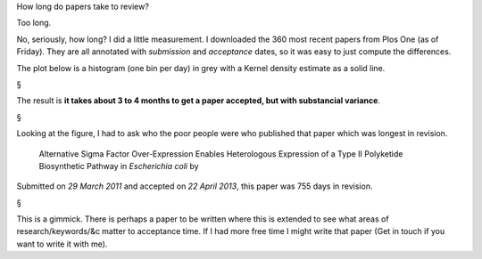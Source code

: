 How long do papers take to review?

Too long.

No, seriously, how long? I did a little measurement. I downloaded the 360 most
recent papers from Plos One (as of Friday). They are all annotated with
*submission* and *acceptance* dates, so it was easy to just compute the
differences.

The plot below is a histogram (one bin per day) in grey with a Kernel density
estimate as a solid line.

.. image:: acceptances.png
    :alt: Acceptance dates
    :width: 70%
    :align: center


§

The result is **it takes about 3 to 4 months to get a paper accepted, but with
substancial variance**.

§

Looking at the figure, I had to ask who the poor people were who published that
paper which was longest in revision.

    Alternative Sigma Factor Over-Expression Enables Heterologous Expression of
    a Type II Polyketide Biosynthetic Pathway in *Escherichia coli* by 

Submitted on *29 March 2011* and accepted on *22 April 2013*, this paper was
755 days in revision.



§

This is a gimmick. There is perhaps a paper to be written where this is
extended to see what areas of research/keywords/&c matter to acceptance time.
If I had more free time I might write that paper (Get in touch if you want to
write it with me).


